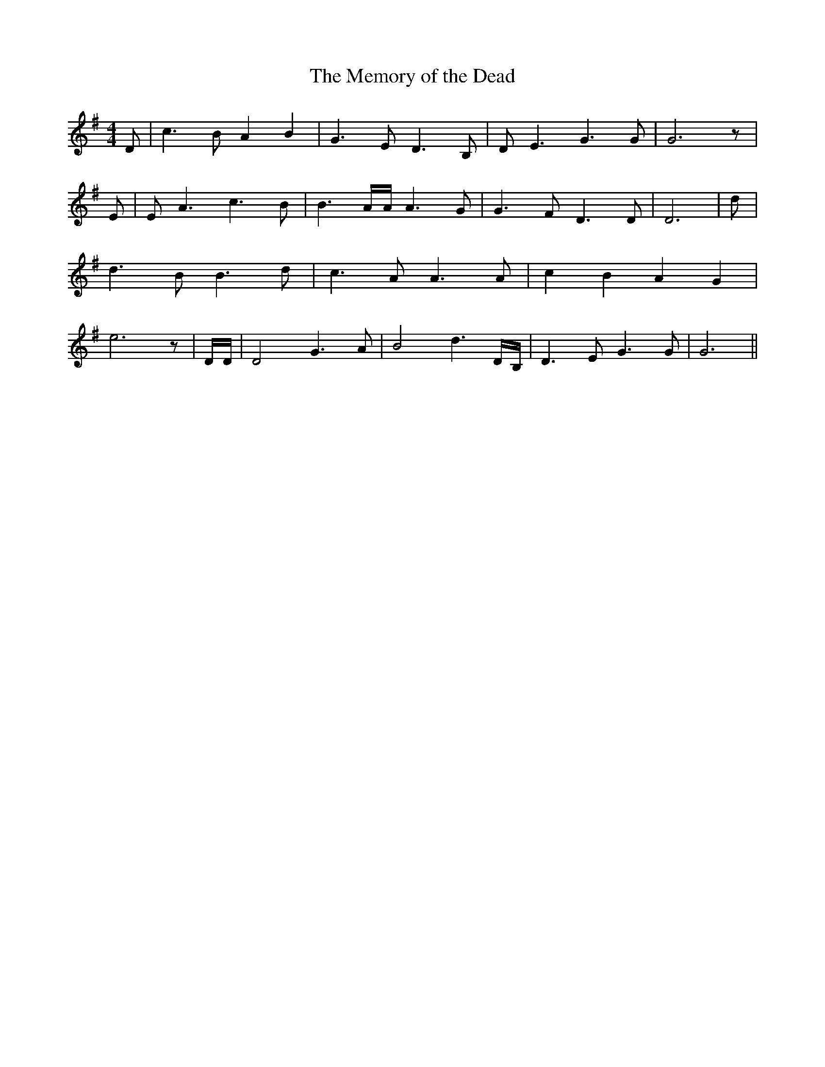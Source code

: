 % Generated more or less automatically by swtoabc by Erich Rickheit KSC
X:1
T:The Memory of the Dead
M:4/4
L:1/4
K:G
 D/2| c3/2 B/2 A B| G3/2 E/2 D3/2 B,/2| D/2 E3/2 G3/2 G/2| G3 z/2|\
 E/2| E/2 A3/2 c3/2 B/2| B3/2 A/4A/4 A3/2 G/2| G3/2 F/2 D3/2 D/2| D3|\
 d/2| d3/2 B/2 B3/2 d/2| c3/2 A/2 A3/2 A/2| c B A G| e3 z/2| D/4D/4|\
 D2 G3/2 A/2| B2 d3/2D/4-B,/4| D3/2 E/2 G3/2 G/2| G3||

